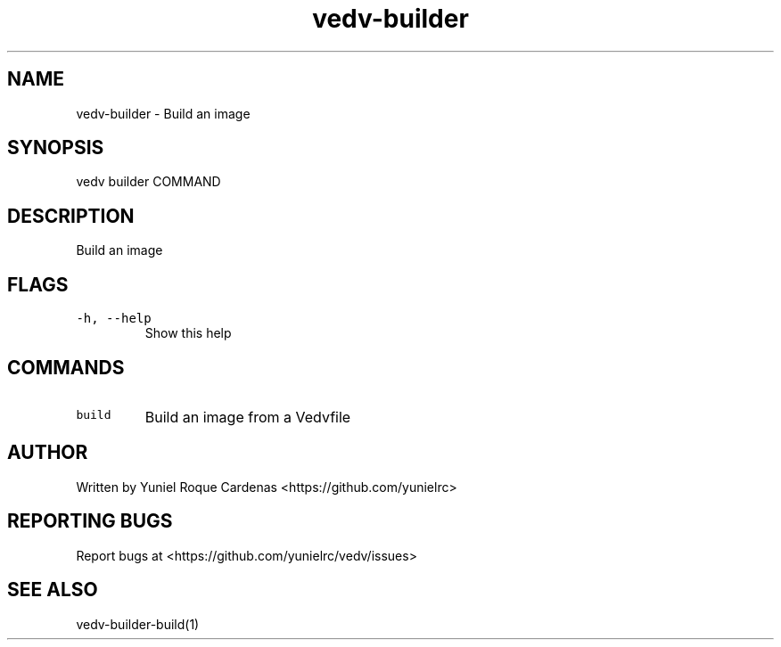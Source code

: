 .\" Automatically generated by Pandoc 3.1.2
.\"
.\" Define V font for inline verbatim, using C font in formats
.\" that render this, and otherwise B font.
.ie "\f[CB]x\f[]"x" \{\
. ftr V B
. ftr VI BI
. ftr VB B
. ftr VBI BI
.\}
.el \{\
. ftr V CR
. ftr VI CI
. ftr VB CB
. ftr VBI CBI
.\}
.TH "vedv-builder" "1" "" "" "Vedv User Manuals"
.hy
.SH NAME
.PP
vedv-builder - Build an image
.SH SYNOPSIS
.PP
vedv builder COMMAND
.SH DESCRIPTION
.PP
Build an image
.SH FLAGS
.TP
\f[V]-h, --help\f[R]
Show this help
.SH COMMANDS
.TP
\f[V]build\f[R]
Build an image from a Vedvfile
.SH AUTHOR
.PP
Written by Yuniel Roque Cardenas <https://github.com/yunielrc>
.SH REPORTING BUGS
.PP
Report bugs at <https://github.com/yunielrc/vedv/issues>
.SH SEE ALSO
.PP
vedv-builder-build(1)

